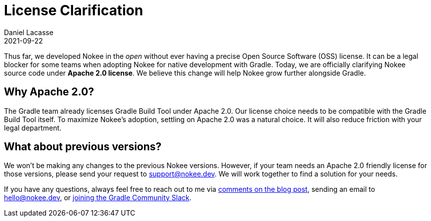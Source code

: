 :jbake-permalink: license-clarification
:jbake-id: {jbake-permalink}
= License Clarification
Daniel Lacasse
2021-09-22
:jbake-type: blog_post
:jbake-status: published
:jbake-tags: blog
:idprefix:
:jbake-description: Nokee is officially an Apache 2.0-licensed project!
:jbake-leadimage: license-clarification-small.png
:jbake-leadimagealt: Title card for license clarification
:jbake-twitter: { "creator": "@lacasseio", "card": "summary_large_image" }

// Target audience: users

Thus far, we developed Nokee in the _open_ without ever having a precise Open Source Software (OSS) license.
It can be a legal blocker for some teams when adopting Nokee for native development with Gradle.
Today, we are officially clarifying Nokee source code under *Apache 2.0 license*.
We believe this change will help Nokee grow further alongside Gradle.

== Why Apache 2.0?

The Gradle team already licenses Gradle Build Tool under Apache 2.0.
Our license choice needs to be compatible with the Gradle Build Tool itself.
To maximize Nokee's adoption, settling on Apache 2.0 was a natural choice.
It will also reduce friction with your legal department.

== What about previous versions?

We won't be making any changes to the previous Nokee versions.
However, if your team needs an Apache 2.0 friendly license for those versions, please send your request to support@nokee.dev.
We will work together to find a solution for your needs.

If you have any questions, always feel free to reach out to me via https://nokee.dev/blog/{jbake-permalink}#disqus_thread[comments on the blog post], sending an email to hello@nokee.dev, or https://app.slack.com/client/TA7ULVA9K/CDDGUSJ7R[joining the Gradle Community Slack].
